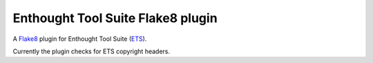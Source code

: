 Enthought Tool Suite Flake8 plugin
==================================

A `Flake8 <http://pypi.python.org/project/flake8>`_ plugin for Enthought Tool
Suite (`ETS <https://docs.enthought.com/ets>`_).

Currently the plugin checks for ETS copyright headers.
